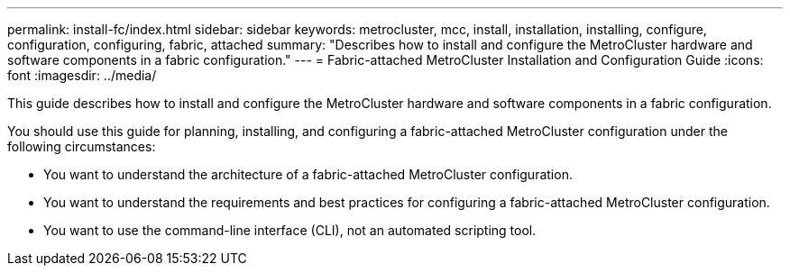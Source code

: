 ---
permalink: install-fc/index.html
sidebar: sidebar
keywords: metrocluster, mcc, install, installation, installing, configure, configuration, configuring, fabric, attached
summary: "Describes how to install and configure the MetroCluster hardware and software components in a fabric configuration."
---
= Fabric-attached MetroCluster Installation and Configuration Guide
:icons: font
:imagesdir: ../media/

[.lead]
This guide describes how to install and configure the MetroCluster hardware and software components in a fabric configuration.

You should use this guide for planning, installing, and configuring a fabric-attached MetroCluster configuration under the following circumstances:

* You want to understand the architecture of a fabric-attached MetroCluster configuration.
* You want to understand the requirements and best practices for configuring a fabric-attached MetroCluster configuration.
* You want to use the command-line interface (CLI), not an automated scripting tool.
